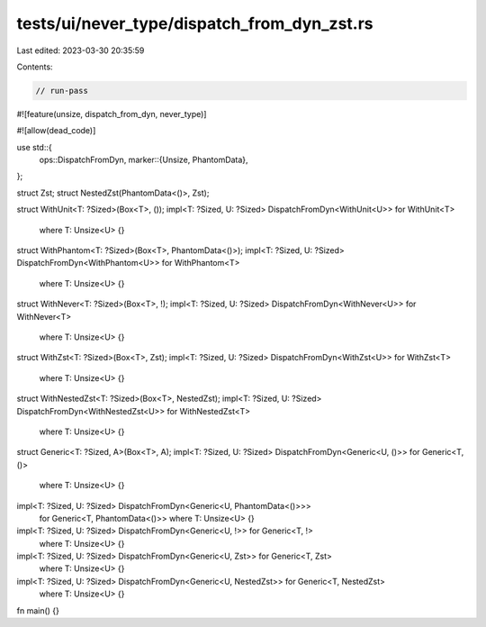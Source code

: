 tests/ui/never_type/dispatch_from_dyn_zst.rs
============================================

Last edited: 2023-03-30 20:35:59

Contents:

.. code-block:: rs

    // run-pass

#![feature(unsize, dispatch_from_dyn, never_type)]

#![allow(dead_code)]

use std::{
    ops::DispatchFromDyn,
    marker::{Unsize, PhantomData},
};

struct Zst;
struct NestedZst(PhantomData<()>, Zst);


struct WithUnit<T: ?Sized>(Box<T>, ());
impl<T: ?Sized, U: ?Sized> DispatchFromDyn<WithUnit<U>> for WithUnit<T>
    where T: Unsize<U> {}

struct WithPhantom<T: ?Sized>(Box<T>, PhantomData<()>);
impl<T: ?Sized, U: ?Sized> DispatchFromDyn<WithPhantom<U>> for WithPhantom<T>
    where T: Unsize<U> {}

struct WithNever<T: ?Sized>(Box<T>, !);
impl<T: ?Sized, U: ?Sized> DispatchFromDyn<WithNever<U>> for WithNever<T>
    where T: Unsize<U> {}

struct WithZst<T: ?Sized>(Box<T>, Zst);
impl<T: ?Sized, U: ?Sized> DispatchFromDyn<WithZst<U>> for WithZst<T>
    where T: Unsize<U> {}

struct WithNestedZst<T: ?Sized>(Box<T>, NestedZst);
impl<T: ?Sized, U: ?Sized> DispatchFromDyn<WithNestedZst<U>> for WithNestedZst<T>
    where T: Unsize<U> {}


struct Generic<T: ?Sized, A>(Box<T>, A);
impl<T: ?Sized, U: ?Sized> DispatchFromDyn<Generic<U, ()>> for Generic<T, ()>
    where T: Unsize<U> {}
impl<T: ?Sized, U: ?Sized> DispatchFromDyn<Generic<U, PhantomData<()>>>
    for Generic<T, PhantomData<()>>
    where T: Unsize<U> {}
impl<T: ?Sized, U: ?Sized> DispatchFromDyn<Generic<U, !>> for Generic<T, !>
    where T: Unsize<U> {}
impl<T: ?Sized, U: ?Sized> DispatchFromDyn<Generic<U, Zst>> for Generic<T, Zst>
    where T: Unsize<U> {}
impl<T: ?Sized, U: ?Sized> DispatchFromDyn<Generic<U, NestedZst>> for Generic<T, NestedZst>
    where T: Unsize<U> {}


fn main() {}


